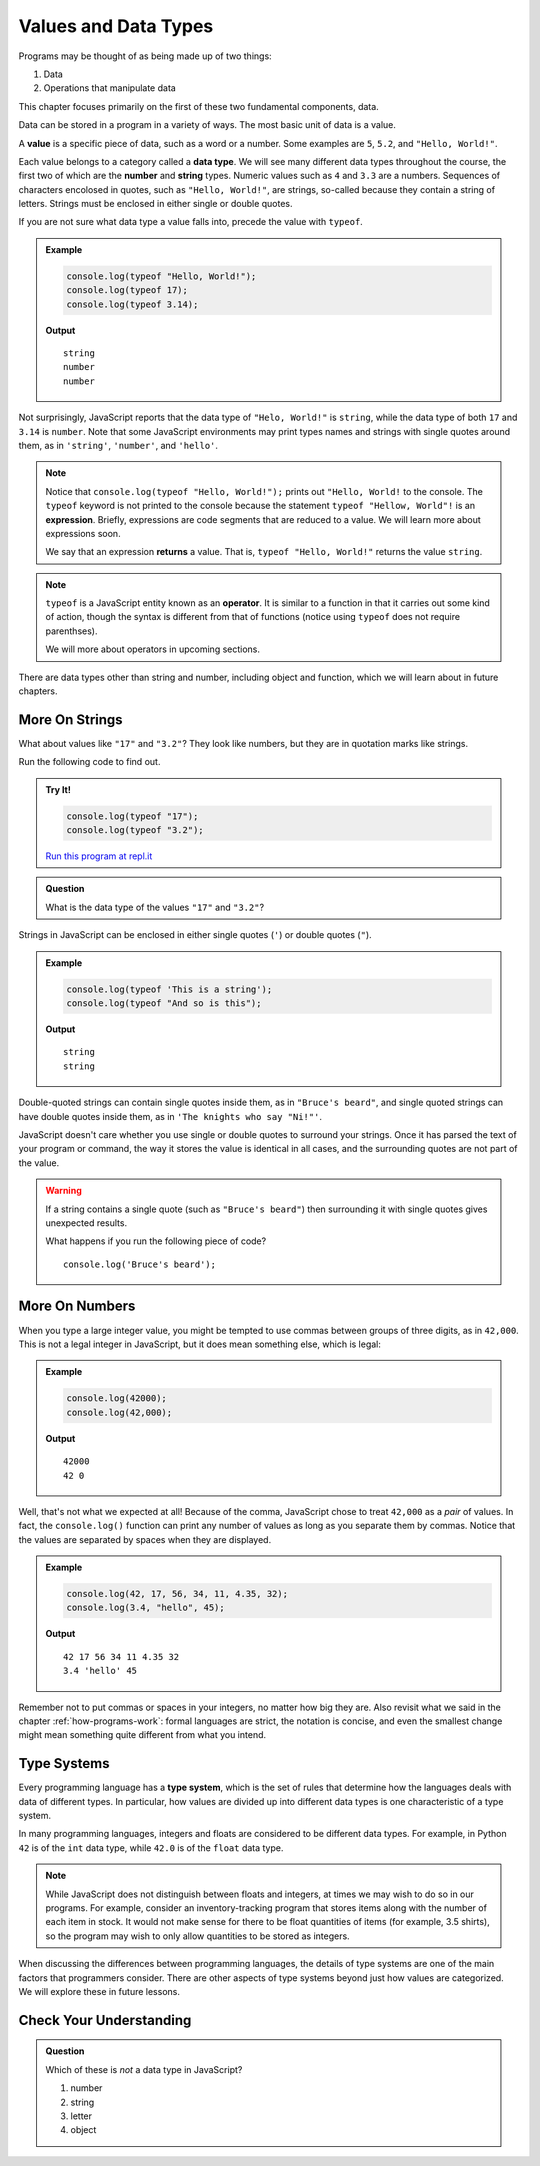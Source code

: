 Values and Data Types
=====================

Programs may be thought of as being made up of two things:

1. Data
2. Operations that manipulate data

This chapter focuses primarily on the first of these two fundamental components, data. 

.. index:: ! value

Data can be stored in a program in a variety of ways. The most basic unit of data is a value.

A **value** is a specific piece of data, such as a word or a number. Some examples are ``5``, ``5.2``, and ``"Hello, World!"``.

.. index:: ! data type, ! number, ! string, ! type 

Each value belongs to a category called a **data type**. We will see many different data types throughout the course, the first two of which are the **number** and **string** types. Numeric values such as ``4`` and ``3.3`` are a numbers. Sequences of characters encolosed in quotes, such as ``"Hello, World!"``, are strings, so-called because they contain a string of letters. Strings must be enclosed in either single or double quotes. 

.. index:: ! integer, ! float

.. index:: ! typeof

If you are not sure what data type a value falls into, precede the value with ``typeof``.

.. admonition:: Example

   .. sourcecode:: js

      console.log(typeof "Hello, World!");
      console.log(typeof 17);
      console.log(typeof 3.14);

   **Output**

   ::

      string
      number
      number

Not surprisingly, JavaScript reports that the data type of ``"Helo, World!"`` is ``string``, while the data type of both ``17`` and ``3.14`` is ``number``. Note that some JavaScript environments may print types names and strings with single quotes around them, as in ``'string'``, ``'number'``, and ``'hello'``.

.. index:: expression, returns

.. note:: Notice that ``console.log(typeof "Hello, World!");`` prints out ``"Hello, World!`` to the console. The ``typeof`` keyword is not printed to the console because the statement ``typeof "Hellow, World"!`` is an **expression**. Briefly, expressions are code segments that are reduced to a value. We will learn more about expressions soon.

   We say that an expression **returns** a value. That is, ``typeof "Hello, World!"`` returns the value ``string``.

.. index:: operator

.. note::

   ``typeof`` is a JavaScript entity known as an **operator**. It is similar to a function in that it carries out some kind of action, though the syntax is different from that of functions (notice using ``typeof`` does not require parenthses).
   
   We will more about operators in upcoming sections.

There are data types other than string and number, including object and function, which we will learn about in future chapters.

More On Strings
---------------

What about values like ``"17"`` and ``"3.2"``? They look like numbers, but they are in quotation marks like strings.

Run the following code to find out.

.. admonition:: Try It!

   .. sourcecode:: js

      console.log(typeof "17");
      console.log(typeof "3.2");

   `Run this program at repl.it <https://repl.it/@launchcode/Data-Types>`_

.. admonition:: Question

   What is the data type of the values ``"17"`` and ``"3.2"``?

Strings in JavaScript can be enclosed in either single quotes (``'``) or double
quotes (``"``).

.. admonition:: Example

   .. sourcecode:: js

      console.log(typeof 'This is a string');
      console.log(typeof "And so is this");

   **Output**

   ::

      string
      string

Double-quoted strings can contain single quotes inside them, as in ``"Bruce's beard"``, and single quoted strings can have double quotes inside them, as in ``'The knights who say "Ni!"'``.

JavaScript doesn't care whether you use single or double quotes to surround your strings. Once it has parsed the text of your program or command, the way it stores the value is identical in all cases, and the surrounding quotes are not part of the value.

.. warning:: 

   If a string contains a single quote (such as ``"Bruce's beard"``) then surrounding it with single quotes gives unexpected results. 

   What happens if you run the following piece of code? 

   ::
   
      console.log('Bruce's beard');


More On Numbers
---------------

When you type a large integer value, you might be tempted to use commas between groups of three digits, as in ``42,000``. This is not a legal integer in JavaScript, but it does mean something else, which is legal:

.. admonition:: Example

   .. sourcecode:: js

      console.log(42000);
      console.log(42,000);

   **Output**

   ::

      42000
      42 0

Well, that's not what we expected at all! Because of the comma, JavaScript chose to treat ``42,000`` as a *pair* of values. In fact, the ``console.log()`` function can print any number of values as long as you separate them by commas. Notice that the values are separated by spaces when they are displayed.

.. admonition:: Example

   .. sourcecode:: js

      console.log(42, 17, 56, 34, 11, 4.35, 32);
      console.log(3.4, "hello", 45);

   **Output**

   ::

      42 17 56 34 11 4.35 32
      3.4 'hello' 45

Remember not to put commas or spaces in your integers, no matter how big they are. Also revisit what we said in the chapter :ref:`how-programs-work`: formal languages are strict, the notation is concise, and even the smallest change might mean something quite different from what you intend.

Type Systems
------------

.. index:: ! type system

Every programming language has a **type system**, which is the set of rules that determine how the languages deals with data of different types. In particular, how values are divided up into different data types is one characteristic of a type system.

In many programming languages, integers and floats are considered to be different data types. For example, in Python ``42`` is of the ``int`` data type, while ``42.0`` is of the ``float`` data type.

.. note:: While JavaScript does not distinguish between floats and integers, at times we may wish to do so in our programs. For example, consider an inventory-tracking program that stores items along with the number of each item in stock. It would not make sense for there to be float quantities of items (for example, 3.5 shirts), so the program may wish to only allow quantities to be stored as integers.

When discussing the differences between programming languages, the details of type systems are one of the main factors that programmers consider. There are other aspects of type systems beyond just how values are categorized. We will explore these in future lessons.

Check Your Understanding
------------------------

.. admonition:: Question

   Which of these is *not* a data type in JavaScript?

   #. number
   #. string
   #. letter
   #. object
